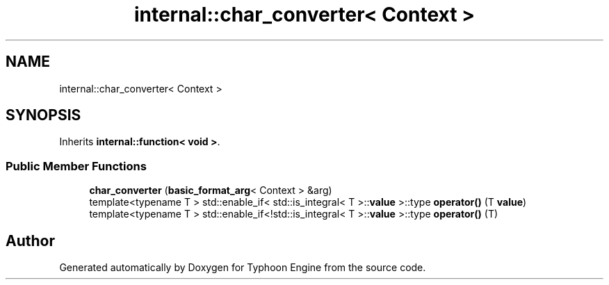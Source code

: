 .TH "internal::char_converter< Context >" 3 "Sat Jul 20 2019" "Version 0.1" "Typhoon Engine" \" -*- nroff -*-
.ad l
.nh
.SH NAME
internal::char_converter< Context >
.SH SYNOPSIS
.br
.PP
.PP
Inherits \fBinternal::function< void >\fP\&.
.SS "Public Member Functions"

.in +1c
.ti -1c
.RI "\fBchar_converter\fP (\fBbasic_format_arg\fP< Context > &arg)"
.br
.ti -1c
.RI "template<typename T > std::enable_if< std::is_integral< T >::\fBvalue\fP >::type \fBoperator()\fP (T \fBvalue\fP)"
.br
.ti -1c
.RI "template<typename T > std::enable_if<!std::is_integral< T >::\fBvalue\fP >::type \fBoperator()\fP (T)"
.br
.in -1c

.SH "Author"
.PP 
Generated automatically by Doxygen for Typhoon Engine from the source code\&.
